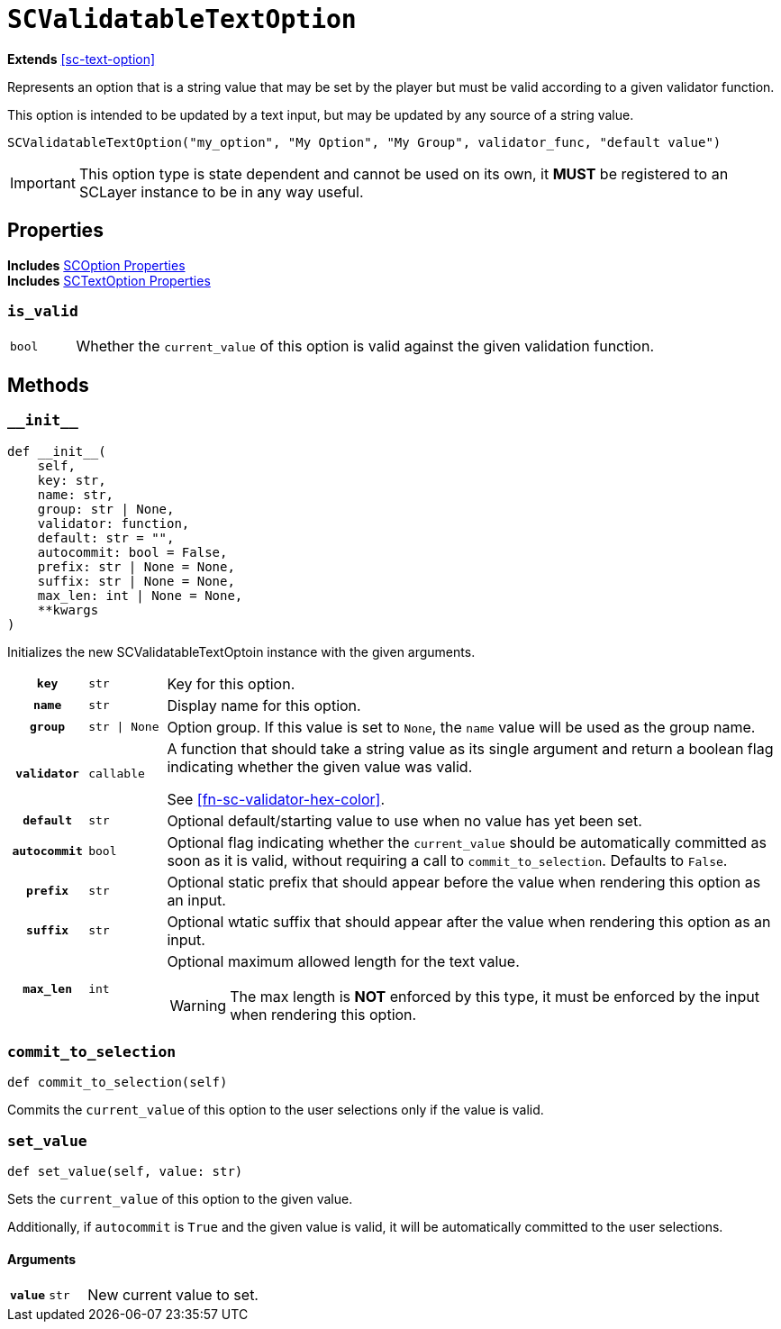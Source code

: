 [#sc-validatable-text-option]
= `SCValidatableTextOption`

*Extends* <<sc-text-option>>

Represents an option that is a string value that may be set by the player but
must be valid according to a given validator function.

This option is intended to be updated by a text input, but may be updated by any
source of a string value.

[source, python]
----
SCValidatableTextOption("my_option", "My Option", "My Group", validator_func, "default value")
----

[IMPORTANT]
--
This option type is state dependent and cannot be used on its own, it *MUST* be
registered to an SCLayer instance to be in any way useful.
--


== Properties

*Includes* <<sc-option-properties, SCOption Properties>> +
*Includes* <<sc-text-option-properties, SCTextOption Properties>>


=== `is_valid`

[cols="1m,9a"]
|===
| bool
| Whether the `current_value` of this option is valid against the given
validation function.
|===


== Methods


=== `+__init__+`

[source, python]
----
def __init__(
    self,
    key: str,
    name: str,
    group: str | None,
    validator: function,
    default: str = "",
    autocommit: bool = False,
    prefix: str | None = None,
    suffix: str | None = None,
    max_len: int | None = None,
    **kwargs
)
----

Initializes the new SCValidatableTextOptoin instance with the given arguments.

[cols="1h,1m,8a"]
|===
| `key`
| str
| Key for this option.

| `name`
| str
| Display name for this option.

| `group`
| str \| None
| Option group.  If this value is set to `None`, the `name` value will be used
as the group name.

| `validator`
| callable
| A function that should take a string value as its single argument and return a
boolean flag indicating whether the given value was valid.

See <<#fn-sc-validator-hex-color>>.

| `default`
| str
| Optional default/starting value to use when no value has yet been set.

| `autocommit`
| bool
| Optional flag indicating whether the `current_value` should be automatically
committed as soon as it is valid, without requiring a call to
`commit_to_selection`.  Defaults to `False`.

| `prefix`
| str
| Optional static prefix that should appear before the value when rendering this
option as an input.

| `suffix`
| str
| Optional wtatic suffix that should appear after the value when rendering this
option as an input.

| `max_len`
| int
| Optional maximum allowed length for the text value.

[WARNING]
--
The max length is *NOT* enforced by this type, it must be enforced by the input
when rendering this option.
--
|===


=== `commit_to_selection`

[source, python]
----
def commit_to_selection(self)
----

Commits the `current_value` of this option to the user selections only if the
value is valid.


=== `set_value`

[source, python]
----
def set_value(self, value: str)
----

Sets the `current_value` of this option to the given value.

Additionally, if `autocommit` is `True` and the given value is valid, it
will be automatically committed to the user selections.

==== Arguments

[cols="1h,1m,8a"]
|===
| `value`
| str
| New current value to set.
|===
